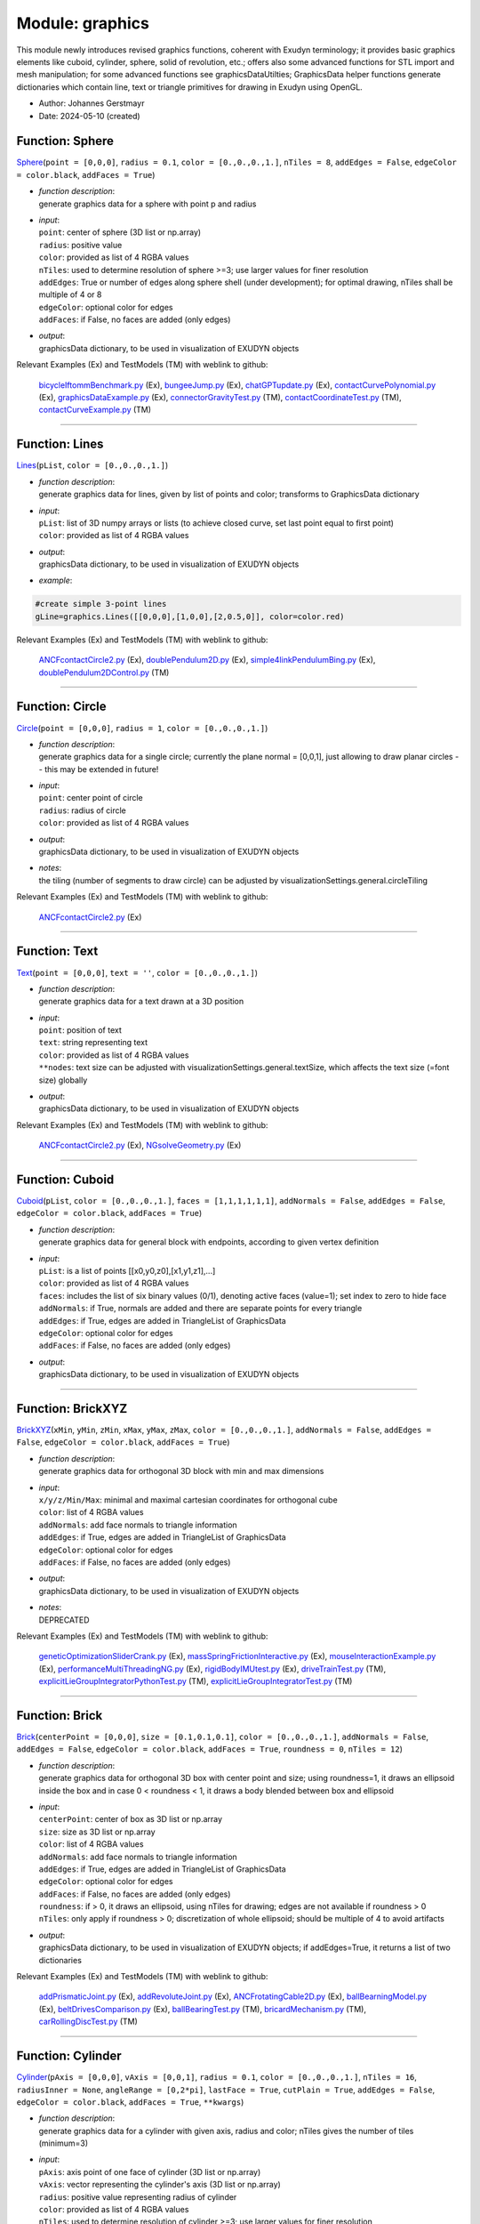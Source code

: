 
.. _sec-module-graphics:

Module: graphics
================

This module newly introduces revised graphics functions, coherent with Exudyn terminology;
it provides basic graphics elements like cuboid, cylinder, sphere, solid of revolution, etc.;
offers also some advanced functions for STL import and mesh manipulation; 
for some advanced functions see graphicsDataUtilties;
GraphicsData helper functions generate dictionaries which contain line, text or triangle primitives for drawing in Exudyn using OpenGL.

- Author:    Johannes Gerstmayr 
- Date:      2024-05-10 (created) 


.. _sec-graphics-sphere:

Function: Sphere
^^^^^^^^^^^^^^^^
`Sphere <https://github.com/jgerstmayr/EXUDYN/blob/master/main/pythonDev/exudyn/graphics.py\#L148>`__\ (\ ``point = [0,0,0]``\ , \ ``radius = 0.1``\ , \ ``color = [0.,0.,0.,1.]``\ , \ ``nTiles = 8``\ , \ ``addEdges = False``\ , \ ``edgeColor = color.black``\ , \ ``addFaces = True``\ )

- | \ *function description*\ :
  | generate graphics data for a sphere with point p and radius
- | \ *input*\ :
  | \ ``point``\ : center of sphere (3D list or np.array)
  | \ ``radius``\ : positive value
  | \ ``color``\ : provided as list of 4 RGBA values
  | \ ``nTiles``\ : used to determine resolution of sphere >=3; use larger values for finer resolution
  | \ ``addEdges``\ : True or number of edges along sphere shell (under development); for optimal drawing, nTiles shall be multiple of 4 or 8
  | \ ``edgeColor``\ : optional color for edges
  | \ ``addFaces``\ : if False, no faces are added (only edges)
- | \ *output*\ :
  | graphicsData dictionary, to be used in visualization of EXUDYN objects

Relevant Examples (Ex) and TestModels (TM) with weblink to github:

    \ `bicycleIftommBenchmark.py <https://github.com/jgerstmayr/EXUDYN/blob/master/main/pythonDev/Examples/bicycleIftommBenchmark.py>`_\  (Ex), \ `bungeeJump.py <https://github.com/jgerstmayr/EXUDYN/blob/master/main/pythonDev/Examples/bungeeJump.py>`_\  (Ex), \ `chatGPTupdate.py <https://github.com/jgerstmayr/EXUDYN/blob/master/main/pythonDev/Examples/chatGPTupdate.py>`_\  (Ex), \ `contactCurvePolynomial.py <https://github.com/jgerstmayr/EXUDYN/blob/master/main/pythonDev/Examples/contactCurvePolynomial.py>`_\  (Ex), \ `graphicsDataExample.py <https://github.com/jgerstmayr/EXUDYN/blob/master/main/pythonDev/Examples/graphicsDataExample.py>`_\  (Ex), \ `connectorGravityTest.py <https://github.com/jgerstmayr/EXUDYN/blob/master/main/pythonDev/TestModels/connectorGravityTest.py>`_\  (TM), \ `contactCoordinateTest.py <https://github.com/jgerstmayr/EXUDYN/blob/master/main/pythonDev/TestModels/contactCoordinateTest.py>`_\  (TM), \ `contactCurveExample.py <https://github.com/jgerstmayr/EXUDYN/blob/master/main/pythonDev/TestModels/contactCurveExample.py>`_\  (TM)



----


.. _sec-graphics-lines:

Function: Lines
^^^^^^^^^^^^^^^
`Lines <https://github.com/jgerstmayr/EXUDYN/blob/master/main/pythonDev/exudyn/graphics.py\#L269>`__\ (\ ``pList``\ , \ ``color = [0.,0.,0.,1.]``\ )

- | \ *function description*\ :
  | generate graphics data for lines, given by list of points and color; transforms to GraphicsData dictionary
- | \ *input*\ :
  | \ ``pList``\ : list of 3D numpy arrays or lists (to achieve closed curve, set last point equal to first point)
  | \ ``color``\ : provided as list of 4 RGBA values
- | \ *output*\ :
  | graphicsData dictionary, to be used in visualization of EXUDYN objects
- | \ *example*\ :

.. code-block:: python

  #create simple 3-point lines
  gLine=graphics.Lines([[0,0,0],[1,0,0],[2,0.5,0]], color=color.red)


Relevant Examples (Ex) and TestModels (TM) with weblink to github:

    \ `ANCFcontactCircle2.py <https://github.com/jgerstmayr/EXUDYN/blob/master/main/pythonDev/Examples/ANCFcontactCircle2.py>`_\  (Ex), \ `doublePendulum2D.py <https://github.com/jgerstmayr/EXUDYN/blob/master/main/pythonDev/Examples/doublePendulum2D.py>`_\  (Ex), \ `simple4linkPendulumBing.py <https://github.com/jgerstmayr/EXUDYN/blob/master/main/pythonDev/Examples/simple4linkPendulumBing.py>`_\  (Ex), \ `doublePendulum2DControl.py <https://github.com/jgerstmayr/EXUDYN/blob/master/main/pythonDev/TestModels/doublePendulum2DControl.py>`_\  (TM)



----


.. _sec-graphics-circle:

Function: Circle
^^^^^^^^^^^^^^^^
`Circle <https://github.com/jgerstmayr/EXUDYN/blob/master/main/pythonDev/exudyn/graphics.py\#L286>`__\ (\ ``point = [0,0,0]``\ , \ ``radius = 1``\ , \ ``color = [0.,0.,0.,1.]``\ )

- | \ *function description*\ :
  | generate graphics data for a single circle; currently the plane normal = [0,0,1], just allowing to draw planar circles -- this may be extended in future!
- | \ *input*\ :
  | \ ``point``\ : center point of circle
  | \ ``radius``\ : radius of circle
  | \ ``color``\ : provided as list of 4 RGBA values
- | \ *output*\ :
  | graphicsData dictionary, to be used in visualization of EXUDYN objects
- | \ *notes*\ :
  | the tiling (number of segments to draw circle) can be adjusted by visualizationSettings.general.circleTiling

Relevant Examples (Ex) and TestModels (TM) with weblink to github:

    \ `ANCFcontactCircle2.py <https://github.com/jgerstmayr/EXUDYN/blob/master/main/pythonDev/Examples/ANCFcontactCircle2.py>`_\  (Ex)



----


.. _sec-graphics-text:

Function: Text
^^^^^^^^^^^^^^
`Text <https://github.com/jgerstmayr/EXUDYN/blob/master/main/pythonDev/exudyn/graphics.py\#L298>`__\ (\ ``point = [0,0,0]``\ , \ ``text = ''``\ , \ ``color = [0.,0.,0.,1.]``\ )

- | \ *function description*\ :
  | generate graphics data for a text drawn at a 3D position
- | \ *input*\ :
  | \ ``point``\ : position of text
  | \ ``text``\ : string representing text
  | \ ``color``\ : provided as list of 4 RGBA values
  | \ ``**nodes``\ : text size can be adjusted with visualizationSettings.general.textSize, which affects the text size (=font size) globally
- | \ *output*\ :
  | graphicsData dictionary, to be used in visualization of EXUDYN objects

Relevant Examples (Ex) and TestModels (TM) with weblink to github:

    \ `ANCFcontactCircle2.py <https://github.com/jgerstmayr/EXUDYN/blob/master/main/pythonDev/Examples/ANCFcontactCircle2.py>`_\  (Ex), \ `NGsolveGeometry.py <https://github.com/jgerstmayr/EXUDYN/blob/master/main/pythonDev/Examples/NGsolveGeometry.py>`_\  (Ex)



----


.. _sec-graphics-cuboid:

Function: Cuboid
^^^^^^^^^^^^^^^^
`Cuboid <https://github.com/jgerstmayr/EXUDYN/blob/master/main/pythonDev/exudyn/graphics.py\#L312>`__\ (\ ``pList``\ , \ ``color = [0.,0.,0.,1.]``\ , \ ``faces = [1,1,1,1,1,1]``\ , \ ``addNormals = False``\ , \ ``addEdges = False``\ , \ ``edgeColor = color.black``\ , \ ``addFaces = True``\ )

- | \ *function description*\ :
  | generate graphics data for general block with endpoints, according to given vertex definition
- | \ *input*\ :
  | \ ``pList``\ : is a list of points [[x0,y0,z0],[x1,y1,z1],...]
  | \ ``color``\ : provided as list of 4 RGBA values
  | \ ``faces``\ : includes the list of six binary values (0/1), denoting active faces (value=1); set index to zero to hide face
  | \ ``addNormals``\ : if True, normals are added and there are separate points for every triangle
  | \ ``addEdges``\ : if True, edges are added in TriangleList of GraphicsData
  | \ ``edgeColor``\ : optional color for edges
  | \ ``addFaces``\ : if False, no faces are added (only edges)
- | \ *output*\ :
  | graphicsData dictionary, to be used in visualization of EXUDYN objects



----


.. _sec-graphics-brickxyz:

Function: BrickXYZ
^^^^^^^^^^^^^^^^^^
`BrickXYZ <https://github.com/jgerstmayr/EXUDYN/blob/master/main/pythonDev/exudyn/graphics.py\#L407>`__\ (\ ``xMin``\ , \ ``yMin``\ , \ ``zMin``\ , \ ``xMax``\ , \ ``yMax``\ , \ ``zMax``\ , \ ``color = [0.,0.,0.,1.]``\ , \ ``addNormals = False``\ , \ ``addEdges = False``\ , \ ``edgeColor = color.black``\ , \ ``addFaces = True``\ )

- | \ *function description*\ :
  | generate graphics data for orthogonal 3D block with min and max dimensions
- | \ *input*\ :
  | \ ``x/y/z/Min/Max``\ : minimal and maximal cartesian coordinates for orthogonal cube
  | \ ``color``\ : list of 4 RGBA values
  | \ ``addNormals``\ : add face normals to triangle information
  | \ ``addEdges``\ : if True, edges are added in TriangleList of GraphicsData
  | \ ``edgeColor``\ : optional color for edges
  | \ ``addFaces``\ : if False, no faces are added (only edges)
- | \ *output*\ :
  | graphicsData dictionary, to be used in visualization of EXUDYN objects
- | \ *notes*\ :
  | DEPRECATED

Relevant Examples (Ex) and TestModels (TM) with weblink to github:

    \ `geneticOptimizationSliderCrank.py <https://github.com/jgerstmayr/EXUDYN/blob/master/main/pythonDev/Examples/geneticOptimizationSliderCrank.py>`_\  (Ex), \ `massSpringFrictionInteractive.py <https://github.com/jgerstmayr/EXUDYN/blob/master/main/pythonDev/Examples/massSpringFrictionInteractive.py>`_\  (Ex), \ `mouseInteractionExample.py <https://github.com/jgerstmayr/EXUDYN/blob/master/main/pythonDev/Examples/mouseInteractionExample.py>`_\  (Ex), \ `performanceMultiThreadingNG.py <https://github.com/jgerstmayr/EXUDYN/blob/master/main/pythonDev/Examples/performanceMultiThreadingNG.py>`_\  (Ex), \ `rigidBodyIMUtest.py <https://github.com/jgerstmayr/EXUDYN/blob/master/main/pythonDev/Examples/rigidBodyIMUtest.py>`_\  (Ex), \ `driveTrainTest.py <https://github.com/jgerstmayr/EXUDYN/blob/master/main/pythonDev/TestModels/driveTrainTest.py>`_\  (TM), \ `explicitLieGroupIntegratorPythonTest.py <https://github.com/jgerstmayr/EXUDYN/blob/master/main/pythonDev/TestModels/explicitLieGroupIntegratorPythonTest.py>`_\  (TM), \ `explicitLieGroupIntegratorTest.py <https://github.com/jgerstmayr/EXUDYN/blob/master/main/pythonDev/TestModels/explicitLieGroupIntegratorTest.py>`_\  (TM)



----


.. _sec-graphics-brick:

Function: Brick
^^^^^^^^^^^^^^^
`Brick <https://github.com/jgerstmayr/EXUDYN/blob/master/main/pythonDev/exudyn/graphics.py\#L427>`__\ (\ ``centerPoint = [0,0,0]``\ , \ ``size = [0.1,0.1,0.1]``\ , \ ``color = [0.,0.,0.,1.]``\ , \ ``addNormals = False``\ , \ ``addEdges = False``\ , \ ``edgeColor = color.black``\ , \ ``addFaces = True``\ , \ ``roundness = 0``\ , \ ``nTiles = 12``\ )

- | \ *function description*\ :
  | generate graphics data for orthogonal 3D box with center point and size; using roundness=1, it draws an ellipsoid inside the box and in case 0 < roundness < 1, it draws a body blended between box and ellipsoid
- | \ *input*\ :
  | \ ``centerPoint``\ : center of box as 3D list or np.array
  | \ ``size``\ : size as 3D list or np.array
  | \ ``color``\ : list of 4 RGBA values
  | \ ``addNormals``\ : add face normals to triangle information
  | \ ``addEdges``\ : if True, edges are added in TriangleList of GraphicsData
  | \ ``edgeColor``\ : optional color for edges
  | \ ``addFaces``\ : if False, no faces are added (only edges)
  | \ ``roundness``\ : if > 0, it draws an ellipsoid, using nTiles for drawing; edges are not available if roundness > 0
  | \ ``nTiles``\ : only apply if roundness > 0; discretization of whole ellipsoid; should be multiple of 4 to avoid artifacts
- | \ *output*\ :
  | graphicsData dictionary, to be used in visualization of EXUDYN objects; if addEdges=True, it returns a list of two dictionaries

Relevant Examples (Ex) and TestModels (TM) with weblink to github:

    \ `addPrismaticJoint.py <https://github.com/jgerstmayr/EXUDYN/blob/master/main/pythonDev/Examples/addPrismaticJoint.py>`_\  (Ex), \ `addRevoluteJoint.py <https://github.com/jgerstmayr/EXUDYN/blob/master/main/pythonDev/Examples/addRevoluteJoint.py>`_\  (Ex), \ `ANCFrotatingCable2D.py <https://github.com/jgerstmayr/EXUDYN/blob/master/main/pythonDev/Examples/ANCFrotatingCable2D.py>`_\  (Ex), \ `ballBearningModel.py <https://github.com/jgerstmayr/EXUDYN/blob/master/main/pythonDev/Examples/ballBearningModel.py>`_\  (Ex), \ `beltDrivesComparison.py <https://github.com/jgerstmayr/EXUDYN/blob/master/main/pythonDev/Examples/beltDrivesComparison.py>`_\  (Ex), \ `ballBearingTest.py <https://github.com/jgerstmayr/EXUDYN/blob/master/main/pythonDev/TestModels/ballBearingTest.py>`_\  (TM), \ `bricardMechanism.py <https://github.com/jgerstmayr/EXUDYN/blob/master/main/pythonDev/TestModels/bricardMechanism.py>`_\  (TM), \ `carRollingDiscTest.py <https://github.com/jgerstmayr/EXUDYN/blob/master/main/pythonDev/TestModels/carRollingDiscTest.py>`_\  (TM)



----


.. _sec-graphics-cylinder:

Function: Cylinder
^^^^^^^^^^^^^^^^^^
`Cylinder <https://github.com/jgerstmayr/EXUDYN/blob/master/main/pythonDev/exudyn/graphics.py\#L544>`__\ (\ ``pAxis = [0,0,0]``\ , \ ``vAxis = [0,0,1]``\ , \ ``radius = 0.1``\ , \ ``color = [0.,0.,0.,1.]``\ , \ ``nTiles = 16``\ , \ ``radiusInner = None``\ , \ ``angleRange = [0,2*pi]``\ , \ ``lastFace = True``\ , \ ``cutPlain = True``\ , \ ``addEdges = False``\ , \ ``edgeColor = color.black``\ , \ ``addFaces = True``\ , \ ``**kwargs``\ )

- | \ *function description*\ :
  | generate graphics data for a cylinder with given axis, radius and color; nTiles gives the number of tiles (minimum=3)
- | \ *input*\ :
  | \ ``pAxis``\ : axis point of one face of cylinder (3D list or np.array)
  | \ ``vAxis``\ : vector representing the cylinder's axis (3D list or np.array)
  | \ ``radius``\ : positive value representing radius of cylinder
  | \ ``color``\ : provided as list of 4 RGBA values
  | \ ``nTiles``\ : used to determine resolution of cylinder >=3; use larger values for finer resolution
  | \ ``radiusInner``\ : if not equal 0, this represents the inner radius of a hollow cylinder; some options like angleRange, lastFace, etc. do not work in this case
  | \ ``angleRange``\ : given in rad, to draw only part of cylinder (halfcylinder, etc.); for full range use [0..2 \* pi]
  | \ ``lastFace``\ : if angleRange != [0,2\*pi], then the faces of the open cylinder are shown with lastFace = True
  | \ ``cutPlain``\ : only used for angleRange != [0,2\*pi]; if True, a plane is cut through the part of the cylinder; if False, the cylinder becomes a cake shape ...
  | \ ``addEdges``\ : if True, edges are added in TriangleList of GraphicsData; if addEdges is integer, additional int(addEdges) lines are added on the cylinder mantle
  | \ ``edgeColor``\ : optional color for edges
  | \ ``addFaces``\ : if False, no faces are added (only edges)
  | \ ``alternatingColor``\ : if given, optionally another color in order to see rotation of solid; only works, if angleRange=[0,2\*pi]
- | \ *output*\ :
  | graphicsData dictionary, to be used in visualization of EXUDYN objects

Relevant Examples (Ex) and TestModels (TM) with weblink to github:

    \ `beltDriveALE.py <https://github.com/jgerstmayr/EXUDYN/blob/master/main/pythonDev/Examples/beltDriveALE.py>`_\  (Ex), \ `beltDriveReevingSystem.py <https://github.com/jgerstmayr/EXUDYN/blob/master/main/pythonDev/Examples/beltDriveReevingSystem.py>`_\  (Ex), \ `beltDrivesComparison.py <https://github.com/jgerstmayr/EXUDYN/blob/master/main/pythonDev/Examples/beltDrivesComparison.py>`_\  (Ex), \ `bicycleIftommBenchmark.py <https://github.com/jgerstmayr/EXUDYN/blob/master/main/pythonDev/Examples/bicycleIftommBenchmark.py>`_\  (Ex), \ `chainDriveExample.py <https://github.com/jgerstmayr/EXUDYN/blob/master/main/pythonDev/Examples/chainDriveExample.py>`_\  (Ex), \ `ANCFbeltDrive.py <https://github.com/jgerstmayr/EXUDYN/blob/master/main/pythonDev/TestModels/ANCFbeltDrive.py>`_\  (TM), \ `ANCFgeneralContactCircle.py <https://github.com/jgerstmayr/EXUDYN/blob/master/main/pythonDev/TestModels/ANCFgeneralContactCircle.py>`_\  (TM), \ `coordinateSpringDamperExt.py <https://github.com/jgerstmayr/EXUDYN/blob/master/main/pythonDev/TestModels/coordinateSpringDamperExt.py>`_\  (TM)



----


.. _sec-graphics-tube:

Function: Tube
^^^^^^^^^^^^^^
`Tube <https://github.com/jgerstmayr/EXUDYN/blob/master/main/pythonDev/exudyn/graphics.py\#L748>`__\ (\ ``points``\ , \ ``axes``\ , \ ``radius = 0.1``\ , \ ``color = [0.,0.,0.,1.]``\ , \ ``nTiles = 16``\ )

- | \ *function description*\ :
  | generate graphics data for a tube with given list of points and axes, radius and color; nTiles gives the number of tiles (minimum=3)
- | \ *input*\ :
  | \ ``points``\ : list of 3D vectors (or numpy arrays) representing the center points of the tube line
  | \ ``axes``\ : list of 3D vectors (or numpy arrays) representing the axis according to the points
  | \ ``radius``\ : positive value representing radius of tube
  | \ ``color``\ : provided as list of 4 RGBA values
  | \ ``nTiles``\ : used to determine resolution of cylinder >=3; use larger values for finer resolution
- | \ *output*\ :
  | graphicsData dictionary, to be used in visualization of EXUDYN objects



----


.. _sec-graphics-torus:

Function: Torus
^^^^^^^^^^^^^^^
`Torus <https://github.com/jgerstmayr/EXUDYN/blob/master/main/pythonDev/exudyn/graphics.py\#L848>`__\ (\ ``point``\ , \ ``axis``\ , \ ``radiusMajor = 0.5``\ , \ ``radiusMinor = 0.1``\ , \ ``color = [0., 0., 0., 1.]``\ , \ ``nTilesMajor = 24``\ , \ ``nTilesMinor = 12``\ , \ ``minorAngleStart = 0``\ , \ ``minorAngleEnd = 2*np.pi``\ , \ ``smoothNormals = True``\ , \ ``invert = False``\ )

- | \ *function description*\ :
  | generate graphics data for a torus with given major and minor radius, center point and axis
- | \ *input*\ :
  | \ ``point``\ : 3D vector (or numpy array) representing the center point of the torus
  | \ ``axis``\ : 3D vector (or numpy array) representing the axis of revolution of the torus
  | \ ``radiusMajor``\ : major radius of torus
  | \ ``radiusMinor``\ : minor radius of torus
  | \ ``color``\ : provided as list of 4 RGBA values
  | \ ``nTilesMajor``\ : used to for resolution of tube with major radius; use larger values for finer resolution
  | \ ``nTilesMinor``\ : used to for resolution of circle with minor radius; use larger values for finer resolution
  | \ ``minorAngleStart``\ : starting angle for minor radius; 0 is the angle at outmost radius of torus, pi is at inside
  | \ ``minorAngleEnd``\ : end angle for minor radius; use -0.5\*pi / 0.5\*pi to draw only the outer half of the torus
  | \ ``smoothNormals``\ : if True, the normals are added to create a smooth contour, otherwise triangles are flat
  | \ ``invert``\ : if False, the outside faces are visible; if invert=True, the inside faces are visible (influences reflections, light, etc.)
- | \ *output*\ :
  | graphicsData dictionary, to be used in visualization of EXUDYN objects



----


.. _sec-graphics-rigidlink:

Function: RigidLink
^^^^^^^^^^^^^^^^^^^
`RigidLink <https://github.com/jgerstmayr/EXUDYN/blob/master/main/pythonDev/exudyn/graphics.py\#L940>`__\ (\ ``p0``\ , \ ``p1``\ , \ ``axis0 = [0,0,0]``\ , \ ``axis1 = [0,0,0]``\ , \ ``radius = [0.1,0.1]``\ , \ ``thickness = 0.05``\ , \ ``width = [0.05,0.05]``\ , \ ``color = [0.,0.,0.,1.]``\ , \ ``nTiles = 16``\ )

- | \ *function description*\ :
  | generate graphics data for a planar Link between the two joint positions, having two axes
- | \ *input*\ :
  | \ ``p0``\ : joint0 center position
  | \ ``p1``\ : joint1 center position
  | \ ``axis0``\ : direction of rotation axis at p0, if drawn as a cylinder; [0,0,0] otherwise
  | \ ``axis1``\ : direction of rotation axis of p1, if drawn as a cylinder; [0,0,0] otherwise
  | \ ``radius``\ : list of two radii [radius0, radius1], being the two radii of the joints drawn by a cylinder or sphere
  | \ ``width``\ : list of two widths [width0, width1], being the two widths of the joints drawn by a cylinder; ignored for sphere
  | \ ``thickness``\ : the thickness of the link (shaft) between the two joint positions; thickness in z-direction or diameter (cylinder)
  | \ ``color``\ : provided as list of 4 RGBA values
  | \ ``nTiles``\ : used to determine resolution of cylinder >=3; use larger values for finer resolution
- | \ *output*\ :
  | graphicsData dictionary, to be used in visualization of EXUDYN objects

Relevant Examples (Ex) and TestModels (TM) with weblink to github:

    \ `fourBarMechanism3D.py <https://github.com/jgerstmayr/EXUDYN/blob/master/main/pythonDev/Examples/fourBarMechanism3D.py>`_\  (Ex), \ `geneticOptimizationSliderCrank.py <https://github.com/jgerstmayr/EXUDYN/blob/master/main/pythonDev/Examples/geneticOptimizationSliderCrank.py>`_\  (Ex), \ `multiMbsTest.py <https://github.com/jgerstmayr/EXUDYN/blob/master/main/pythonDev/Examples/multiMbsTest.py>`_\  (Ex), \ `openVRengine.py <https://github.com/jgerstmayr/EXUDYN/blob/master/main/pythonDev/Examples/openVRengine.py>`_\  (Ex), \ `pistonEngine.py <https://github.com/jgerstmayr/EXUDYN/blob/master/main/pythonDev/Examples/pistonEngine.py>`_\  (Ex), \ `fourBarMechanismIftomm.py <https://github.com/jgerstmayr/EXUDYN/blob/master/main/pythonDev/TestModels/fourBarMechanismIftomm.py>`_\  (TM), \ `rollingDiscTangentialForces.py <https://github.com/jgerstmayr/EXUDYN/blob/master/main/pythonDev/TestModels/rollingDiscTangentialForces.py>`_\  (TM), \ `sliderCrank3Dbenchmark.py <https://github.com/jgerstmayr/EXUDYN/blob/master/main/pythonDev/TestModels/sliderCrank3Dbenchmark.py>`_\  (TM)



----


.. _sec-graphics-solidofrevolution:

Function: SolidOfRevolution
^^^^^^^^^^^^^^^^^^^^^^^^^^^
`SolidOfRevolution <https://github.com/jgerstmayr/EXUDYN/blob/master/main/pythonDev/exudyn/graphics.py\#L1022>`__\ (\ ``pAxis``\ , \ ``vAxis``\ , \ ``contour``\ , \ ``color = [0.,0.,0.,1.]``\ , \ ``nTiles = 16``\ , \ ``smoothContour = False``\ , \ ``addEdges = False``\ , \ ``edgeColor = color.black``\ , \ ``addFaces = True``\ , \ ``smoothingAngle = 2*np.pi``\ , \ ``**kwargs``\ )

- | \ *function description*\ :
  | generate graphics data for a solid of revolution with given 3D point and axis, 2D point list for contour, (optional)2D normals and color;
- | \ *input*\ :
  | \ ``pAxis``\ : axis point of one face of solid of revolution (3D list or np.array)
  | \ ``vAxis``\ : vector representing the solid of revolution's axis (3D list or np.array)
  | \ ``contour``\ : a list of 2D-points, specifying the contour (x=axis, y=radius), e.g.: [[0,0],[0,0.1],[1,0.1]]
  | \ ``color``\ : provided as list of 4 RGBA values
  | \ ``nTiles``\ : used to determine resolution of solid; use larger values for finer resolution
  | \ ``smoothContour``\ : if True, the contour is made smooth by auto-computing normals to the contour
  | \ ``addEdges``\ : True or number of edges along revolution mantle; for optimal drawing, nTiles shall be multiple addEdges
  | \ ``edgeColor``\ : optional color for edges
  | \ ``addFaces``\ : if False, no faces are added (only edges)
  | \ ``smoothingAngle``\ : if angle between two edges is smaller than smoothingAngle, smoothing is applied
  | \ ``alternatingColor``\ : add a second color, which enables to see the rotation of the solid
- | \ *output*\ :
  | graphicsData dictionary, to be used in visualization of EXUDYN objects
- | \ *example*\ :

.. code-block:: python

  #simple contour, using list of 2D points:
  contour=[[0,0.2],[0.3,0.2],[0.5,0.3],[0.7,0.4],[1,0.4],[1,0.]]
  rev1 = graphics.SolidOfRevolution(pAxis=[0,0.5,0], vAxis=[1,0,0],
                                       contour=contour, color=color.red,
                                       alternatingColor=color.grey)
  #draw torus:
  contour=[]
  r = 0.2 #small radius of torus
  R = 0.5 #big radius of torus
  nc = 16 #discretization of torus
  for i in range(nc+3): #+3 in order to remove boundary effects
      contour+=[[r*cos(i/nc*pi*2),R+r*sin(i/nc*pi*2)]]
  #use smoothContour to make torus looking smooth
  rev2 = graphics.SolidOfRevolution(pAxis=[0,0.5,0], vAxis=[1,0,0],
                                       contour=contour, color=color.red,
                                       nTiles = 64, smoothContour=True)


Relevant Examples (Ex) and TestModels (TM) with weblink to github:

    \ `ballBearningModel.py <https://github.com/jgerstmayr/EXUDYN/blob/master/main/pythonDev/Examples/ballBearningModel.py>`_\  (Ex), \ `graphicsDataExample.py <https://github.com/jgerstmayr/EXUDYN/blob/master/main/pythonDev/Examples/graphicsDataExample.py>`_\  (Ex), \ `gyroStability.py <https://github.com/jgerstmayr/EXUDYN/blob/master/main/pythonDev/Examples/gyroStability.py>`_\  (Ex), \ `involuteGearGraphics.py <https://github.com/jgerstmayr/EXUDYN/blob/master/main/pythonDev/Examples/involuteGearGraphics.py>`_\  (Ex), \ `particlesSilo.py <https://github.com/jgerstmayr/EXUDYN/blob/master/main/pythonDev/Examples/particlesSilo.py>`_\  (Ex), \ `ballBearingTest.py <https://github.com/jgerstmayr/EXUDYN/blob/master/main/pythonDev/TestModels/ballBearingTest.py>`_\  (TM), \ `ConvexContactTest.py <https://github.com/jgerstmayr/EXUDYN/blob/master/main/pythonDev/TestModels/ConvexContactTest.py>`_\  (TM)



----


.. _sec-graphics-arrow:

Function: Arrow
^^^^^^^^^^^^^^^
`Arrow <https://github.com/jgerstmayr/EXUDYN/blob/master/main/pythonDev/exudyn/graphics.py\#L1174>`__\ (\ ``pAxis``\ , \ ``vAxis``\ , \ ``radius``\ , \ ``color = [0.,0.,0.,1.]``\ , \ ``headFactor = 2``\ , \ ``headStretch = 4``\ , \ ``nTiles = 12``\ )

- | \ *function description*\ :
  | generate graphics data for an arrow with given origin, axis, shaft radius, optional size factors for head and color; nTiles gives the number of tiles (minimum=3)
- | \ *input*\ :
  | \ ``pAxis``\ : axis point of the origin (base) of the arrow (3D list or np.array)
  | \ ``vAxis``\ : vector representing the vector pointing from the origin to the tip (head) of the error (3D list or np.array)
  | \ ``radius``\ : positive value representing radius of shaft cylinder
  | \ ``headFactor``\ : positive value representing the ratio between head's radius and the shaft radius
  | \ ``headStretch``\ : positive value representing the ratio between the head's radius and the head's length
  | \ ``color``\ : provided as list of 4 RGBA values
  | \ ``nTiles``\ : used to determine resolution of arrow (of revolution object) >=3; use larger values for finer resolution
- | \ *output*\ :
  | graphicsData dictionary, to be used in visualization of EXUDYN objects

Relevant Examples (Ex) and TestModels (TM) with weblink to github:

    \ `beltDriveALE.py <https://github.com/jgerstmayr/EXUDYN/blob/master/main/pythonDev/Examples/beltDriveALE.py>`_\  (Ex), \ `beltDriveReevingSystem.py <https://github.com/jgerstmayr/EXUDYN/blob/master/main/pythonDev/Examples/beltDriveReevingSystem.py>`_\  (Ex), \ `beltDrivesComparison.py <https://github.com/jgerstmayr/EXUDYN/blob/master/main/pythonDev/Examples/beltDrivesComparison.py>`_\  (Ex), \ `graphicsDataExample.py <https://github.com/jgerstmayr/EXUDYN/blob/master/main/pythonDev/Examples/graphicsDataExample.py>`_\  (Ex), \ `reevingSystem.py <https://github.com/jgerstmayr/EXUDYN/blob/master/main/pythonDev/Examples/reevingSystem.py>`_\  (Ex), \ `ACFtest.py <https://github.com/jgerstmayr/EXUDYN/blob/master/main/pythonDev/TestModels/ACFtest.py>`_\  (TM), \ `ANCFbeltDrive.py <https://github.com/jgerstmayr/EXUDYN/blob/master/main/pythonDev/TestModels/ANCFbeltDrive.py>`_\  (TM), \ `ANCFgeneralContactCircle.py <https://github.com/jgerstmayr/EXUDYN/blob/master/main/pythonDev/TestModels/ANCFgeneralContactCircle.py>`_\  (TM)



----


.. _sec-graphics-basis:

Function: Basis
^^^^^^^^^^^^^^^
`Basis <https://github.com/jgerstmayr/EXUDYN/blob/master/main/pythonDev/exudyn/graphics.py\#L1192>`__\ (\ ``origin = [0,0,0]``\ , \ ``rotationMatrix = np.eye(3)``\ , \ ``length = 1``\ , \ ``colors = [color.red, color.green, color.blue]``\ , \ ``headFactor = 2``\ , \ ``headStretch = 4``\ , \ ``nTiles = 12``\ , \ ``**kwargs``\ )

- | \ *function description*\ :
  | generate graphics data for three arrows representing an orthogonal basis with point of origin, shaft radius, optional size factors for head and colors; nTiles gives the number of tiles (minimum=3)
- | \ *input*\ :
  | \ ``origin``\ : point of the origin of the base (3D list or np.array)
  | \ ``rotationMatrix``\ : optional transformation, which rotates the basis vectors
  | \ ``length``\ : positive value representing lengths of arrows for basis
  | \ ``colors``\ : provided as list of 3 colors (list of 4 RGBA values)
  | \ ``headFactor``\ : positive value representing the ratio between head's radius and the shaft radius
  | \ ``headStretch``\ : positive value representing the ratio between the head's radius and the head's length
  | \ ``nTiles``\ : used to determine resolution of arrows of basis (of revolution object) >=3; use larger values for finer resolution
  | \ ``radius``\ : positive value representing radius of arrows; default: radius = 0.01\*length
- | \ *output*\ :
  | graphicsData dictionary, to be used in visualization of EXUDYN objects

Relevant Examples (Ex) and TestModels (TM) with weblink to github:

    \ `ballBearningModel.py <https://github.com/jgerstmayr/EXUDYN/blob/master/main/pythonDev/Examples/ballBearningModel.py>`_\  (Ex), \ `camFollowerExample.py <https://github.com/jgerstmayr/EXUDYN/blob/master/main/pythonDev/Examples/camFollowerExample.py>`_\  (Ex), \ `fourBarMechanism3D.py <https://github.com/jgerstmayr/EXUDYN/blob/master/main/pythonDev/Examples/fourBarMechanism3D.py>`_\  (Ex), \ `graphicsDataExample.py <https://github.com/jgerstmayr/EXUDYN/blob/master/main/pythonDev/Examples/graphicsDataExample.py>`_\  (Ex), \ `gyroStability.py <https://github.com/jgerstmayr/EXUDYN/blob/master/main/pythonDev/Examples/gyroStability.py>`_\  (Ex), \ `ballBearingTest.py <https://github.com/jgerstmayr/EXUDYN/blob/master/main/pythonDev/TestModels/ballBearingTest.py>`_\  (TM), \ `bricardMechanism.py <https://github.com/jgerstmayr/EXUDYN/blob/master/main/pythonDev/TestModels/bricardMechanism.py>`_\  (TM), \ `contactCurveExample.py <https://github.com/jgerstmayr/EXUDYN/blob/master/main/pythonDev/TestModels/contactCurveExample.py>`_\  (TM)



----


.. _sec-graphics-frame:

Function: Frame
^^^^^^^^^^^^^^^
`Frame <https://github.com/jgerstmayr/EXUDYN/blob/master/main/pythonDev/exudyn/graphics.py\#L1215>`__\ (\ ``HT = np.eye(4)``\ , \ ``length = 1``\ , \ ``colors = [color.red, color.green, color.blue]``\ , \ ``headFactor = 2``\ , \ ``headStretch = 4``\ , \ ``nTiles = 12``\ , \ ``**kwargs``\ )

- | \ *function description*\ :
  | generate graphics data for frame (similar to Basis), showing three arrows representing an orthogonal basis for the homogeneous transformation HT; optional shaft radius, optional size factors for head and colors; nTiles gives the number of tiles (minimum=3)
- | \ *input*\ :
  | \ ``HT``\ : homogeneous transformation representing frame
  | \ ``length``\ : positive value representing lengths of arrows for basis
  | \ ``colors``\ : provided as list of 3 colors (list of 4 RGBA values)
  | \ ``headFactor``\ : positive value representing the ratio between head's radius and the shaft radius
  | \ ``headStretch``\ : positive value representing the ratio between the head's radius and the head's length
  | \ ``nTiles``\ : used to determine resolution of arrows of basis (of revolution object) >=3; use larger values for finer resolution
  | \ ``radius``\ : positive value representing radius of arrows; default: radius = 0.01\*length
- | \ *output*\ :
  | graphicsData dictionary, to be used in visualization of EXUDYN objects

Relevant Examples (Ex) and TestModels (TM) with weblink to github:

    \ `serialRobotInverseKinematics.py <https://github.com/jgerstmayr/EXUDYN/blob/master/main/pythonDev/Examples/serialRobotInverseKinematics.py>`_\  (Ex)



----


.. _sec-graphics-quad:

Function: Quad
^^^^^^^^^^^^^^
`Quad <https://github.com/jgerstmayr/EXUDYN/blob/master/main/pythonDev/exudyn/graphics.py\#L1247>`__\ (\ ``pList``\ , \ ``color = [0.,0.,0.,1.]``\ , \ ``**kwargs``\ )

- | \ *function description*\ :
  | generate graphics data for simple quad with option for checkerboard pattern;
  | points are arranged counter-clock-wise, e.g.: p0=[0,0,0], p1=[1,0,0], p2=[1,1,0], p3=[0,1,0]
- | \ *input*\ :
  | \ ``pList``\ : list of 4 quad points [[x0,y0,z0],[x1,y1,z1],...]
  | \ ``color``\ : provided as list of 4 RGBA values
  | \ ``alternatingColor``\ : second color; if defined, a checkerboard pattern (default: 10x10) is drawn with color and alternatingColor
  | \ ``nTiles``\ : number of tiles for checkerboard pattern (default: 10)
  | \ ``nTilesY``\ : if defined, use number of tiles in y-direction different from x-direction (=nTiles)
- | \ *output*\ :
  | graphicsData dictionary, to be used in visualization of EXUDYN objects
- | \ *example*\ :

.. code-block:: python

  plane = graphics.Quad([[-8, 0, -8],[ 8, 0, -8,],[ 8, 0, 8],[-8, 0, 8]],
                           color.darkgrey, nTiles=8,
                           alternatingColor=color.lightgrey)
  oGround=mbs.AddObject(ObjectGround(referencePosition=[0,0,0],
                        visualization=VObjectGround(graphicsData=[plane])))


Relevant Examples (Ex) and TestModels (TM) with weblink to github:

    \ `massSpringFrictionInteractive.py <https://github.com/jgerstmayr/EXUDYN/blob/master/main/pythonDev/Examples/massSpringFrictionInteractive.py>`_\  (Ex), \ `nMassOscillator.py <https://github.com/jgerstmayr/EXUDYN/blob/master/main/pythonDev/Examples/nMassOscillator.py>`_\  (Ex), \ `nMassOscillatorEigenmodes.py <https://github.com/jgerstmayr/EXUDYN/blob/master/main/pythonDev/Examples/nMassOscillatorEigenmodes.py>`_\  (Ex), \ `nMassOscillatorInteractive.py <https://github.com/jgerstmayr/EXUDYN/blob/master/main/pythonDev/Examples/nMassOscillatorInteractive.py>`_\  (Ex), \ `simulateInteractively.py <https://github.com/jgerstmayr/EXUDYN/blob/master/main/pythonDev/Examples/simulateInteractively.py>`_\  (Ex), \ `sphereTriangleTest.py <https://github.com/jgerstmayr/EXUDYN/blob/master/main/pythonDev/TestModels/sphereTriangleTest.py>`_\  (TM)



----


.. _sec-graphics-checkerboard:

Function: CheckerBoard
^^^^^^^^^^^^^^^^^^^^^^
`CheckerBoard <https://github.com/jgerstmayr/EXUDYN/blob/master/main/pythonDev/exudyn/graphics.py\#L1323>`__\ (\ ``point = [0,0,0]``\ , \ ``normal = [0,0,1]``\ , \ ``size = 1``\ , \ ``color = color.lightgrey``\ , \ ``alternatingColor = color.lightgrey2``\ , \ ``nTiles = 10``\ , \ ``**kwargs``\ )

- | \ *function description*\ :
  | function to generate checkerboard background;
  | points are arranged counter-clock-wise, e.g.:
- | \ *input*\ :
  | \ ``point``\ : midpoint of pattern provided as list or np.array
  | \ ``normal``\ : normal to plane provided as list or np.array
  | \ ``size``\ : dimension of first side length of quad
  | \ ``size2``\ : dimension of second side length of quad
  | \ ``color``\ : provided as list of 4 RGBA values
  | \ ``alternatingColor``\ : second color; if defined, a checkerboard pattern (default: 10x10) is drawn with color and alternatingColor
  | \ ``nTiles``\ : number of tiles for checkerboard pattern in first direction
  | \ ``nTiles2``\ : number of tiles for checkerboard pattern in second direction; default: nTiles
  | \ ``materialIndex``\ : use special graphics material for both colors
- | \ *output*\ :
  | graphicsData dictionary, to be used in visualization of EXUDYN objects
- | \ *example*\ :

.. code-block:: python

  plane = graphics.CheckerBoard(normal=[0,0,1], size=5)
  oGround=mbs.AddObject(ObjectGround(referencePosition=[0,0,0],
                        visualization=VObjectGround(graphicsData=[plane])))


Relevant Examples (Ex) and TestModels (TM) with weblink to github:

    \ `ANCFrotatingCable2D.py <https://github.com/jgerstmayr/EXUDYN/blob/master/main/pythonDev/Examples/ANCFrotatingCable2D.py>`_\  (Ex), \ `ballBearningModel.py <https://github.com/jgerstmayr/EXUDYN/blob/master/main/pythonDev/Examples/ballBearningModel.py>`_\  (Ex), \ `bicycleIftommBenchmark.py <https://github.com/jgerstmayr/EXUDYN/blob/master/main/pythonDev/Examples/bicycleIftommBenchmark.py>`_\  (Ex), \ `camFollowerExample.py <https://github.com/jgerstmayr/EXUDYN/blob/master/main/pythonDev/Examples/camFollowerExample.py>`_\  (Ex), \ `chainDriveExample.py <https://github.com/jgerstmayr/EXUDYN/blob/master/main/pythonDev/Examples/chainDriveExample.py>`_\  (Ex), \ `ANCFoutputTest.py <https://github.com/jgerstmayr/EXUDYN/blob/master/main/pythonDev/TestModels/ANCFoutputTest.py>`_\  (TM), \ `ballBearingTest.py <https://github.com/jgerstmayr/EXUDYN/blob/master/main/pythonDev/TestModels/ballBearingTest.py>`_\  (TM), \ `bricardMechanism.py <https://github.com/jgerstmayr/EXUDYN/blob/master/main/pythonDev/TestModels/bricardMechanism.py>`_\  (TM)



----


.. _sec-graphics-solidextrusion:

Function: SolidExtrusion
^^^^^^^^^^^^^^^^^^^^^^^^
`SolidExtrusion <https://github.com/jgerstmayr/EXUDYN/blob/master/main/pythonDev/exudyn/graphics.py\#L1366>`__\ (\ ``vertices``\ , \ ``segments``\ , \ ``height``\ , \ ``rot = np.diag([1,1,1])``\ , \ ``pOff = [0,0,0]``\ , \ ``relRot = np.diag([1,1,1])``\ , \ ``relOff = [0,0,0]``\ , \ ``color = [0,0,0,1]``\ , \ ``smoothNormals = False``\ , \ ``addEdges = False``\ , \ ``edgeColor = color.black``\ , \ ``addFaces = True``\ )

- | \ *function description*\ :
  | create graphicsData for solid extrusion based on 2D points and segments; by default, the extrusion is performed in z-direction;
  | additional transformations are possible to translate and rotate the extruded body;
- | \ *input*\ :
  | \ ``vertices``\ : list of pairs of coordinates of vertices in mesh [x,y], see ComputeTriangularMesh(...)
  | \ ``segments``\ : list of segments, which are pairs of node numbers [i,j], defining the boundary of the mesh;
  | the ordering of the nodes is such that left triangle = inside, right triangle = outside; see ComputeTriangularMesh(...)
  | \ ``height``\ :   height of extruded object
  | \ ``rot``\ :      rotation matrix, which the whole extruded object point coordinates are multiplied with before adding offset
  | \ ``pOff``\ :     3D offset vector added to all extruded coordinates (both planes); the z-coordinate of the extrusion object obtains 0 for the base plane, z=height for the top plane
  | \ ``relRot``\ : rotation matrix for transformation of top (second) plane of extrusion object
  | \ ``relOff``\ : 3D offset vector added top (second) plane of extrusion object; the z-coordinate is added to height, which is the base z-value
  | \ ``color``\ : provided as list of 4 RGBA values
  | \ ``smoothNormals``\ : if True, algorithm tries to smoothen normals at vertices and normals are added; creates more points; if False, triangle normals are used internally
  | \ ``addEdges``\ : if True or 1, edges at bottom/top are included in the GraphicsData dictionary; if 2, also mantle edges are included
  | \ ``edgeColor``\ : optional color for edges
  | \ ``addFaces``\ : if False, no faces are added (only edges)
- | \ *output*\ :
  | graphicsData dictionary, to be used in visualization of EXUDYN objects

Relevant Examples (Ex) and TestModels (TM) with weblink to github:

    \ `chainDriveExample.py <https://github.com/jgerstmayr/EXUDYN/blob/master/main/pythonDev/Examples/chainDriveExample.py>`_\  (Ex), \ `graphicsDataExample.py <https://github.com/jgerstmayr/EXUDYN/blob/master/main/pythonDev/Examples/graphicsDataExample.py>`_\  (Ex), \ `simulatorCouplingTwoMbs.py <https://github.com/jgerstmayr/EXUDYN/blob/master/main/pythonDev/TestModels/simulatorCouplingTwoMbs.py>`_\  (TM)



----


.. _sec-graphics-ballbearingrings:

Function: BallBearingRings
^^^^^^^^^^^^^^^^^^^^^^^^^^
`BallBearingRings <https://github.com/jgerstmayr/EXUDYN/blob/master/main/pythonDev/exudyn/graphics.py\#L1501>`__\ (\ ``axis``\ , \ ``outsideDiameter``\ , \ ``boreDiameter``\ , \ ``width``\ , \ ``radiusCage``\ , \ ``innerRingShoulderRadius``\ , \ ``outerRingShoulderRadius``\ , \ ``widthCage``\ , \ ``heightCage``\ , \ ``innerEdgeChamfer``\ , \ ``outerEdgeChamfer``\ , \ ``innerGrooveRadius``\ , \ ``outerGrooveRadius``\ , \ ``innerGrooveTorusRadius``\ , \ ``outerGrooveTorusRadius``\ , \ ``nTilesRings = 32``\ , \ ``nTilesGrooves = 12``\ , \ ``colorCage = [0.6,0.5,0.5,0.4]``\ , \ ``colorInnerRing = [0.5,0.5,0.5,0.5]``\ , \ ``colorOuterRing = [0.5,0.5,0.5,0.5]``\ , \ ``**kwargs``\ )

- | \ *function description*\ :
  | generate graphics for ball bearing rings, in particular for inner and outer rings; note that base parameters are identical as in function GetBallBearingData, assuming that the dictionary of the latter function is used as input for BallBearingRings
- | \ *input*\ :
  | \ ``innerGrooveTorusRadius``\ : major radius of torus for inner groove
  | \ ``outerGrooveTorusRadius``\ : major radius of torus for outer groove
  | \ ``nTilesRings``\ : circumferential tiling of rings
  | \ ``nTilesGrooves``\ : tiling of grooves
  | \ ``colorCage``\ : cage RGBA color
  | \ ``colorInnerRing``\ : inner ring RGBA color
  | \ ``colorOuterRing``\ : outer ring RGBA color
- | \ *output*\ :
  | dictionary of graphics data containing 'innerRingGraphics', 'outerRingGraphics' and 'cageGraphics'; Note: graphics data is in the local bearing coordinate system, which should align with inner ring, outer ring and cage bodies!
- | \ *example*\ :

.. code-block:: python

  import exudyn.graphics as graphics
  from machines import GetBallBearingData
  data = GetBallBearingData(axis=[0,0,1], outsideDiameter=0.080,
                            boreDiameter=0.050, width=0.010, nBalls=12)
  graphicsData = graphics.BallBearingRings(**data)
  #... graphicsData now contains graphics of rings


Relevant Examples (Ex) and TestModels (TM) with weblink to github:

    \ `ballBearningModel.py <https://github.com/jgerstmayr/EXUDYN/blob/master/main/pythonDev/Examples/ballBearningModel.py>`_\  (Ex), \ `ballBearingTest.py <https://github.com/jgerstmayr/EXUDYN/blob/master/main/pythonDev/TestModels/ballBearingTest.py>`_\  (TM)



----


.. _sec-graphics-involutegear:

Function: InvoluteGear
^^^^^^^^^^^^^^^^^^^^^^
`InvoluteGear <https://github.com/jgerstmayr/EXUDYN/blob/master/main/pythonDev/exudyn/graphics.py\#L1593>`__\ (\ ``involuteGear``\ , \ ``width``\ , \ ``centerPoint = np.zeros(3)``\ , \ ``rotationMatrix = np.eye(3)``\ , \ ``helixAngleDeg = 0``\ , \ ``radius = 0``\ , \ ``relativeAngleOffset = 0``\ , \ ``color = [0,0,0,1]``\ , \ ``nTilesCylinder = 32``\ , \ ``smoothNormals = False``\ , \ ``addEdges = False``\ , \ ``edgeColor = color.black``\ , \ ``addFaces = True``\ )

- | \ *function description*\ :
  | create graphics for involute gear, using data from machines.InvoluteGear
- | \ *input*\ :
  | \ ``involuteGear``\ : an instance of the class machines.InvoluteGear, containing gear data
  | \ ``width``\ : width of gear
  | \ ``centerPoint``\ : used to shift the center point of the gear; if 0, the center is in the middle of the gear
  | \ ``rotationMatrix``\ : the gear is constructed in the x-y plane, with the gear axis [0,0,1]; to get any other axis, provide the rotation matrix
  | \ ``helixAngleDeg``\ : optional angle for helix gears in degree; note that this is only an approximation to real helical gear geometry!
  | \ ``radius``\ : in case of internal gear, this is the outer radius; for regular gear, this is the bore radius
  | \ ``relativeAngleOffset``\ : angular offset (about gear wheel axis) relative to the angle of one tooth and gap; 0.5 means that the tooth goes to the position of the gap
  | \ ``color``\ : provided as list of 4 RGBA values
  | \ ``smoothNormals``\ : if True, algorithm tries to smoothen normals at vertices and normals are added; creates more points; if False, triangle normals are used internally
  | \ ``addEdges``\ : if True or 1, edges at bottom/top are included in the GraphicsData dictionary; if 2, also mantle edges are included
  | \ ``edgeColor``\ : optional color for edges
  | \ ``addFaces``\ : if False, no faces are added (only edges)
- | \ *output*\ :
  | single graphics data for gear

Relevant Examples (Ex) and TestModels (TM) with weblink to github:

    \ `involuteGearGraphics.py <https://github.com/jgerstmayr/EXUDYN/blob/master/main/pythonDev/Examples/involuteGearGraphics.py>`_\  (Ex)



----


.. _sec-graphics-toothedrack:

Function: ToothedRack
^^^^^^^^^^^^^^^^^^^^^
`ToothedRack <https://github.com/jgerstmayr/EXUDYN/blob/master/main/pythonDev/exudyn/graphics.py\#L1652>`__\ (\ ``module``\ , \ ``nTeeth``\ , \ ``width``\ , \ ``toothHeight``\ , \ ``rackBaseHeight``\ , \ ``pressureAngleDeg = 20``\ , \ ``centerPoint = np.zeros(3)``\ , \ ``rotationMatrix = np.eye(3)``\ , \ ``color = [0,0,0,1]``\ , \ ``nTilesCylinder = 32``\ , \ ``addEdges = False``\ , \ ``edgeColor = color.black``\ , \ ``addFaces = True``\ )

- | \ *function description*\ :
  | create graphics for toothed rack
- | \ *input*\ :
  | \ ``module``\ : the module in m; thus, m\*pi represents the mid-distance of one tooth to the next one
  | \ ``width``\ : width of gear
  | \ ``nTeeth``\ : number of teeth used; this gives the length; if this is a float number, only part of the last root or tooth are drawn accordingly
  | \ ``toothHeight``\ : height of tooth from root to head
  | \ ``rackBaseHeight``\ : height of rack below root
  | \ ``pressureAngleDeg``\ : pressure angle in degree for tooth shape
  | \ ``centerPoint``\ : used to shift the center point of the gear; if 0, the center is at the start point of the generated toothed rack (x=0,y=0), z=0 is in the middle of the rack
  | \ ``rotationMatrix``\ : the gear is constructed in the x-y plane, with width along z-axis
  | \ ``color``\ : provided as list of 4 RGBA values
  | \ ``smoothNormals``\ : if True, algorithm tries to smoothen normals at vertices and normals are added; creates more points; if False, triangle normals are used internally
  | \ ``addEdges``\ : if True or 1, edges at bottom/top are included in the GraphicsData dictionary; if 2, also mantle edges are included
  | \ ``edgeColor``\ : optional color for edges
  | \ ``addFaces``\ : if False, no faces are added (only edges)
- | \ *output*\ :
  | single graphics data for gear

Relevant Examples (Ex) and TestModels (TM) with weblink to github:

    \ `involuteGearGraphics.py <https://github.com/jgerstmayr/EXUDYN/blob/master/main/pythonDev/Examples/involuteGearGraphics.py>`_\  (Ex)



----


.. _sec-graphics-frompointsandtrigs:

Function: FromPointsAndTrigs
^^^^^^^^^^^^^^^^^^^^^^^^^^^^
`FromPointsAndTrigs <https://github.com/jgerstmayr/EXUDYN/blob/master/main/pythonDev/exudyn/graphics.py\#L1709>`__\ (\ ``points``\ , \ ``triangles``\ , \ ``color = [0.,0.,0.,1.]``\ , \ ``normals = None``\ )

- | \ *function description*\ :
  | convert triangles and points as returned from graphics.ToPointsAndTrigs(...) to GraphicsData; additionally, normals and color(s) can be provided
- | \ *input*\ :
  | \ ``points``\ : list or np.array with np rows of 3 columns (floats) per point (with np points)
  | \ ``triangles``\ : list or np.array with 3 int per triangle (0-based indices to triangles), giving a matrix with nt rows and 3 columns (with nt triangles)
  | \ ``color``\ : provided as list of 4 RGBA values or single list of (np)\*[4 RGBA values]
  | \ ``normals``\ : if not None, they have to be provided per point (as matrix, list of lists or flattened) and will be added to returned GraphicsData
- | \ *output*\ :
  | returns GraphicsData with type TriangleList

Relevant Examples (Ex) and TestModels (TM) with weblink to github:

    \ `NGsolveGeometry.py <https://github.com/jgerstmayr/EXUDYN/blob/master/main/pythonDev/Examples/NGsolveGeometry.py>`_\  (Ex), \ `NGsolveOCCgeometry.py <https://github.com/jgerstmayr/EXUDYN/blob/master/main/pythonDev/Examples/NGsolveOCCgeometry.py>`_\  (Ex), \ `particlesSilo.py <https://github.com/jgerstmayr/EXUDYN/blob/master/main/pythonDev/Examples/particlesSilo.py>`_\  (Ex), \ `distanceSensor.py <https://github.com/jgerstmayr/EXUDYN/blob/master/main/pythonDev/TestModels/distanceSensor.py>`_\  (TM), \ `generalContactFrictionTests.py <https://github.com/jgerstmayr/EXUDYN/blob/master/main/pythonDev/TestModels/generalContactFrictionTests.py>`_\  (TM)



----


.. _sec-graphics-topointsandtrigs:

Function: ToPointsAndTrigs
^^^^^^^^^^^^^^^^^^^^^^^^^^
`ToPointsAndTrigs <https://github.com/jgerstmayr/EXUDYN/blob/master/main/pythonDev/exudyn/graphics.py\#L1741>`__\ (\ ``g``\ )

- | \ *function description*\ :
  | convert graphics data into list of points and list of triangle indices (triplets)
- | \ *input*\ :
  | g contains a GraphicsData with type TriangleList
- | \ *output*\ :
  | returns [points, triangles], with points as list of np.array with 3 floats per point and triangles as a list of np.array with 3 int per triangle (0-based indices to points)

Relevant Examples (Ex) and TestModels (TM) with weblink to github:

    \ `mobileMecanumWheelRobotWithLidar.py <https://github.com/jgerstmayr/EXUDYN/blob/master/main/pythonDev/Examples/mobileMecanumWheelRobotWithLidar.py>`_\  (Ex), \ `particleClusters.py <https://github.com/jgerstmayr/EXUDYN/blob/master/main/pythonDev/Examples/particleClusters.py>`_\  (Ex), \ `particlesSilo.py <https://github.com/jgerstmayr/EXUDYN/blob/master/main/pythonDev/Examples/particlesSilo.py>`_\  (Ex), \ `reinforcementLearningRobot.py <https://github.com/jgerstmayr/EXUDYN/blob/master/main/pythonDev/Examples/reinforcementLearningRobot.py>`_\  (Ex), \ `serialRobotKinematicTreeDigging.py <https://github.com/jgerstmayr/EXUDYN/blob/master/main/pythonDev/Examples/serialRobotKinematicTreeDigging.py>`_\  (Ex), \ `distanceSensor.py <https://github.com/jgerstmayr/EXUDYN/blob/master/main/pythonDev/TestModels/distanceSensor.py>`_\  (TM), \ `generalContactCylinderTest.py <https://github.com/jgerstmayr/EXUDYN/blob/master/main/pythonDev/TestModels/generalContactCylinderTest.py>`_\  (TM), \ `generalContactCylinderTrigsTest.py <https://github.com/jgerstmayr/EXUDYN/blob/master/main/pythonDev/TestModels/generalContactCylinderTrigsTest.py>`_\  (TM)



----


.. _sec-graphics-move:

Function: Move
^^^^^^^^^^^^^^
`Move <https://github.com/jgerstmayr/EXUDYN/blob/master/main/pythonDev/exudyn/graphics.py\#L1766>`__\ (\ ``g``\ , \ ``pOff``\ , \ ``Aoff = None``\ )

- | \ *function description*\ :
  | add rigid body transformation to GraphicsData, using position offset (global) pOff (list or np.array) and rotation Aoff (transforms local to global coordinates; list of lists or np.array); see Aoff how to scale coordinates!
- | \ *input*\ :
  | \ ``g``\ : graphicsData to be transformed
  | \ ``pOff``\ : 3D offset as list or numpy.array added to rotated points
  | \ ``Aoff``\ : 3D rotation matrix as list of lists or numpy.array with shape (3,3); if A is scaled by factor, e.g. using 0.001\*np.eye(3), you can also scale the coordinates; if Aoff=None, no rotation is performed
- | \ *output*\ :
  | returns new graphcsData object to be used for drawing in objects
- | \ *notes*\ :
  | transformation corresponds to HomogeneousTransformation(Aoff, pOff), transforming original coordinates v into vNew = pOff + Aoff @ v

Relevant Examples (Ex) and TestModels (TM) with weblink to github:

    \ `ballBearningModel.py <https://github.com/jgerstmayr/EXUDYN/blob/master/main/pythonDev/Examples/ballBearningModel.py>`_\  (Ex), \ `graphicsDataExample.py <https://github.com/jgerstmayr/EXUDYN/blob/master/main/pythonDev/Examples/graphicsDataExample.py>`_\  (Ex), \ `humanRobotInteraction.py <https://github.com/jgerstmayr/EXUDYN/blob/master/main/pythonDev/Examples/humanRobotInteraction.py>`_\  (Ex), \ `kinematicTreeAndMBS.py <https://github.com/jgerstmayr/EXUDYN/blob/master/main/pythonDev/Examples/kinematicTreeAndMBS.py>`_\  (Ex), \ `openVRengine.py <https://github.com/jgerstmayr/EXUDYN/blob/master/main/pythonDev/Examples/openVRengine.py>`_\  (Ex), \ `rigidBodyAsUserFunctionTest.py <https://github.com/jgerstmayr/EXUDYN/blob/master/main/pythonDev/TestModels/rigidBodyAsUserFunctionTest.py>`_\  (TM)



----


.. _sec-graphics-mergetrianglelists:

Function: MergeTriangleLists
^^^^^^^^^^^^^^^^^^^^^^^^^^^^
`MergeTriangleLists <https://github.com/jgerstmayr/EXUDYN/blob/master/main/pythonDev/exudyn/graphics.py\#L1817>`__\ (\ ``g1``\ , \ ``g2``\ )

- | \ *function description*\ :
  | merge 2 different graphics data with triangle lists
- | \ *input*\ :
  | graphicsData dictionaries g1 and g2 obtained from GraphicsData functions
- | \ *output*\ :
  | one graphicsData dictionary with single triangle lists and compatible points and normals, to be used in visualization of EXUDYN objects; edges are merged; edgeColor is taken from graphicsData g1

Relevant Examples (Ex) and TestModels (TM) with weblink to github:

    \ `graphicsDataExample.py <https://github.com/jgerstmayr/EXUDYN/blob/master/main/pythonDev/Examples/graphicsDataExample.py>`_\  (Ex), \ `mobileMecanumWheelRobotWithLidar.py <https://github.com/jgerstmayr/EXUDYN/blob/master/main/pythonDev/Examples/mobileMecanumWheelRobotWithLidar.py>`_\  (Ex), \ `particleClusters.py <https://github.com/jgerstmayr/EXUDYN/blob/master/main/pythonDev/Examples/particleClusters.py>`_\  (Ex), \ `particlesSilo.py <https://github.com/jgerstmayr/EXUDYN/blob/master/main/pythonDev/Examples/particlesSilo.py>`_\  (Ex), \ `serialRobotKinematicTreeDigging.py <https://github.com/jgerstmayr/EXUDYN/blob/master/main/pythonDev/Examples/serialRobotKinematicTreeDigging.py>`_\  (Ex), \ `distanceSensor.py <https://github.com/jgerstmayr/EXUDYN/blob/master/main/pythonDev/TestModels/distanceSensor.py>`_\  (TM), \ `generalContactFrictionTests.py <https://github.com/jgerstmayr/EXUDYN/blob/master/main/pythonDev/TestModels/generalContactFrictionTests.py>`_\  (TM), \ `laserScannerTest.py <https://github.com/jgerstmayr/EXUDYN/blob/master/main/pythonDev/TestModels/laserScannerTest.py>`_\  (TM)



----


.. _sec-graphics-inverttriangles:

Function: InvertTriangles
^^^^^^^^^^^^^^^^^^^^^^^^^
`InvertTriangles <https://github.com/jgerstmayr/EXUDYN/blob/master/main/pythonDev/exudyn/graphics.py\#L1870>`__\ (\ ``graphicsData``\ , \ ``invertTriangles = True``\ , \ ``invertVertexNormals = True``\ )

- | \ *function description*\ :
  | invert triangle orientation and triangle normals (or only one of these tasks); can also check consistency of normals
- | \ *input*\ :
  | \ ``graphicsData``\ : graphicsData as returned e.g. from graphics.Sphere
  | \ ``invertTriangles``\ : if True, it inverts the triangle orientation (changing vertex index 0 and 1)
  | \ ``invertVertexNormals``\ : if True, the direction of normal is flipped
- | \ *output*\ :
  | returns new graphicsData (copy) with modified triangles and normals



----


.. _sec-graphics-inconsistenttriangles:

Function: InconsistentTriangles
^^^^^^^^^^^^^^^^^^^^^^^^^^^^^^^
`InconsistentTriangles <https://github.com/jgerstmayr/EXUDYN/blob/master/main/pythonDev/exudyn/graphics.py\#L1915>`__\ (\ ``graphicsData``\ )

- | \ *function description*\ :
  | check consistency of orientation of triangles and vertex (point) normals
- | \ *input*\ :
  | graphicsData: graphicsData as returned e.g. from graphics.Sphere
- | \ *output*\ :
  | returns number of cases in which triangle normals and vertex normals are inconsistent (scalar product is negative)

Relevant Examples (Ex) and TestModels (TM) with weblink to github:

    \ `graphicsDataExample.py <https://github.com/jgerstmayr/EXUDYN/blob/master/main/pythonDev/Examples/graphicsDataExample.py>`_\  (Ex)



----


.. _sec-graphics-ngsolvemesh2pointsandtrigs:

Function: NGsolveMesh2PointsAndTrigs
^^^^^^^^^^^^^^^^^^^^^^^^^^^^^^^^^^^^
`NGsolveMesh2PointsAndTrigs <https://github.com/jgerstmayr/EXUDYN/blob/master/main/pythonDev/exudyn/graphics.py\#L1958>`__\ (\ ``mesh = None``\ , \ ``ngMesh = None``\ , \ ``meshOrder = 2``\ , \ ``scale = 1``\ , \ ``addNormals = True``\ , \ ``verbose = False``\ )

- | \ *function description*\ :
  | convert NGsolve (surface) mesh into (surface) points and triangles; clearly, it requires to have ngsolve installed
- | \ *input*\ :
  | \ ``mesh``\ : a ngsolve mesh; having a geometry geo = OCCGeometry(...), mesh is returned from ngsolve.Mesh(geo.GenerateMesh(...))
  | \ ``ngMesh``\ : a netgen mesh; having a geometry geo = OCCGeometry(...), ngMesh is returned from geo.GenerateMesh(...)
  | \ ``meshOrder``\ : either 1 (linear, flat triangles) or 2 (quadratic, smooth triangles)
  | \ ``scale``\ : additional scaling factor for geometry, as it is recommended to define netgen geometries in mm due to tolerances
  | \ ``addNormals``\ : if True, it computes and adds normals
  | \ ``verbose``\ : print debug information
- | \ *output*\ :
  | [points, triangles] or if addNormals=True, [points, triangles, normals] for further usage in graphics.FromPointsAndTrigs(...)
- | \ *example*\ :

.. code-block:: python

  #assume having already a body of netgen OCCGeometry
  geo = OCCGeometry(body)
  ngMesh = geo.GenerateMesh(maxh=maxh)
  #convert mesh into points, triangles and normals (with second-order elements!)
  [points, triangles, normals] = graphics.NGsolveMesh2PointsAndTrigs(mesh=ngMesh)
  #convert into graphicsData
  gMesh = graphics.FromPointsAndTrigs( points, triangles, normals=normals,
                                      color=graphics.color.red)
  #use the mesh on a ground object
  mbs.CreateGround(graphicsDataList=[gMesh])


Relevant Examples (Ex) and TestModels (TM) with weblink to github:

    \ `NGsolveOCCgeometry.py <https://github.com/jgerstmayr/EXUDYN/blob/master/main/pythonDev/Examples/NGsolveOCCgeometry.py>`_\  (Ex), \ `NGsolvePistonEngine.py <https://github.com/jgerstmayr/EXUDYN/blob/master/main/pythonDev/Examples/NGsolvePistonEngine.py>`_\  (Ex)



----


.. _sec-graphics-fromstlfileascii:

Function: FromSTLfileASCII
^^^^^^^^^^^^^^^^^^^^^^^^^^
`FromSTLfileASCII <https://github.com/jgerstmayr/EXUDYN/blob/master/main/pythonDev/exudyn/graphics.py\#L2068>`__\ (\ ``fileName``\ , \ ``color = [0.,0.,0.,1.]``\ , \ ``verbose = False``\ , \ ``invertNormals = True``\ , \ ``invertTriangles = True``\ )

- | \ *function description*\ :
  | generate graphics data from STL file (text format!) and use color for visualization; this function is slow, use stl binary files with FromSTLfile(...)
- | \ *input*\ :
  | \ ``fileName``\ : string containing directory and filename of STL-file (in text / SCII format) to load
  | \ ``color``\ : provided as list of 4 RGBA values
  | \ ``verbose``\ : if True, useful information is provided during reading
  | \ ``invertNormals``\ : if True, orientation of normals (usually pointing inwards in STL mesh) are inverted for compatibility in Exudyn
  | \ ``invertTriangles``\ : if True, triangle orientation (based on local indices) is inverted for compatibility in Exudyn
- | \ *output*\ :
  | creates graphicsData, inverting the STL graphics regarding normals and triangle orientations (interchanged 2nd and 3rd component of triangle index)

Relevant Examples (Ex) and TestModels (TM) with weblink to github:

    \ `NGsolveOCCgeometry.py <https://github.com/jgerstmayr/EXUDYN/blob/master/main/pythonDev/Examples/NGsolveOCCgeometry.py>`_\  (Ex), \ `stlFileImport.py <https://github.com/jgerstmayr/EXUDYN/blob/master/main/pythonDev/Examples/stlFileImport.py>`_\  (Ex)



----


.. _sec-graphics-fromstlfile:

Function: FromSTLfile
^^^^^^^^^^^^^^^^^^^^^
`FromSTLfile <https://github.com/jgerstmayr/EXUDYN/blob/master/main/pythonDev/exudyn/graphics.py\#L2165>`__\ (\ ``fileName``\ , \ ``color = [0.,0.,0.,1.]``\ , \ ``verbose = False``\ , \ ``density = 0.``\ , \ ``scale = 1.``\ , \ ``Aoff = []``\ , \ ``pOff = []``\ , \ ``invertNormals = True``\ , \ ``invertTriangles = True``\ )

- | \ *function description*\ :
  | generate graphics data from STL file, allowing text or binary format; requires numpy-stl to be installed; additionally can scale, rotate and translate
- | \ *input*\ :
  | \ ``fileName``\ : string containing directory and filename of STL-file (in text / SCII format) to load
  | \ ``color``\ : provided as list of 4 RGBA values
  | \ ``verbose``\ : if True, useful information is provided during reading
  | \ ``density``\ : if given and if verbose, mass, volume, inertia, etc. are computed
  | \ ``scale``\ : point coordinates are transformed by scaling factor
  | \ ``invertNormals``\ : if True, orientation of normals (usually pointing inwards in STL mesh) are inverted for compatibility in Exudyn
  | \ ``invertTriangles``\ : if True, triangle orientation (based on local indices) is inverted for compatibility in Exudyn
- | \ *output*\ :
  | creates graphicsData, inverting the STL graphics regarding normals and triangle orientations (interchanged 2nd and 3rd component of triangle index)
- | \ *notes*\ :
  | the model is first scaled, then rotated, then the offset pOff is added; finally min, max, mass, volume, inertia, com are computed!

Relevant Examples (Ex) and TestModels (TM) with weblink to github:

    \ `humanRobotInteraction.py <https://github.com/jgerstmayr/EXUDYN/blob/master/main/pythonDev/Examples/humanRobotInteraction.py>`_\  (Ex), \ `ROSTurtle.py <https://github.com/jgerstmayr/EXUDYN/blob/master/main/pythonDev/Examples/ROSTurtle.py>`_\  (Ex), \ `stlFileImport.py <https://github.com/jgerstmayr/EXUDYN/blob/master/main/pythonDev/Examples/stlFileImport.py>`_\  (Ex)



----


.. _sec-graphics-addedgesandsmoothennormals:

Function: AddEdgesAndSmoothenNormals
^^^^^^^^^^^^^^^^^^^^^^^^^^^^^^^^^^^^
`AddEdgesAndSmoothenNormals <https://github.com/jgerstmayr/EXUDYN/blob/master/main/pythonDev/exudyn/graphics.py\#L2236>`__\ (\ ``graphicsData``\ , \ ``edgeColor = color.black``\ , \ ``edgeAngle = 0.25*pi``\ , \ ``pointTolerance = 5``\ , \ ``addEdges = True``\ , \ ``smoothNormals = True``\ , \ ``roundDigits = 5``\ , \ ``triangleColor = []``\ )

- | \ *function description*\ :
  | compute and return GraphicsData with edges and smoothend normals for mesh consisting of points and triangles (e.g., as returned from GraphicsData2PointsAndTrigs)
  | \ ``graphicsData``\ : single GraphicsData object of type TriangleList; existing edges are ignored
  | \ ``edgeColor``\ : optional color for edges
  | \ ``edgeAngle``\ : angle above which edges are added to geometry
  | \ ``roundDigits``\ : number of digits, relative to max dimensions of object, at which points are assumed to be equal
  | \ ``smoothNormals``\ : if True, algorithm tries to smoothen normals at vertices; otherwise, uses triangle normals
  | \ ``addEdges``\ : if True, edges are added in TriangleList of GraphicsData
  | \ ``triangleColor``\ : if triangleColor is set to a RGBA color, this color is used for the new triangle mesh throughout
- | \ *output*\ :
  | returns GraphicsData with added edges and smoothed normals
- | \ *notes*\ :
  | this function is suitable for STL import; it assumes that all colors in graphicsData are the same and only takes the first color!

Relevant Examples (Ex) and TestModels (TM) with weblink to github:

    \ `humanRobotInteraction.py <https://github.com/jgerstmayr/EXUDYN/blob/master/main/pythonDev/Examples/humanRobotInteraction.py>`_\  (Ex), \ `NGsolveGeometry.py <https://github.com/jgerstmayr/EXUDYN/blob/master/main/pythonDev/Examples/NGsolveGeometry.py>`_\  (Ex), \ `NGsolveOCCgeometry.py <https://github.com/jgerstmayr/EXUDYN/blob/master/main/pythonDev/Examples/NGsolveOCCgeometry.py>`_\  (Ex), \ `stlFileImport.py <https://github.com/jgerstmayr/EXUDYN/blob/master/main/pythonDev/Examples/stlFileImport.py>`_\  (Ex)



----


.. _sec-graphics-exportstl:

Function: ExportSTL
^^^^^^^^^^^^^^^^^^^
`ExportSTL <https://github.com/jgerstmayr/EXUDYN/blob/master/main/pythonDev/exudyn/graphics.py\#L2398>`__\ (\ ``graphicsData``\ , \ ``fileName``\ , \ ``solidName = 'ExudynSolid'``\ , \ ``invertNormals = True``\ , \ ``invertTriangles = True``\ )

- | \ *function description*\ :
  | export given graphics data (only type TriangleList allowed!) to STL ascii file using fileName
- | \ *input*\ :
  | \ ``graphicsData``\ : a single GraphicsData dictionary with type='TriangleList', no list of GraphicsData
  | \ ``fileName``\ : file name including (local) path to export STL file
  | \ ``solidName``\ : optional name used in STL file
  | \ ``invertNormals``\ : if True, orientation of normals (usually pointing inwards in STL mesh) are inverted for compatibility in Exudyn
  | \ ``invertTriangles``\ : if True, triangle orientation (based on local indices) is inverted for compatibility in Exudyn

Relevant Examples (Ex) and TestModels (TM) with weblink to github:

    \ `NGsolveOCCgeometry.py <https://github.com/jgerstmayr/EXUDYN/blob/master/main/pythonDev/Examples/NGsolveOCCgeometry.py>`_\  (Ex), \ `stlFileImport.py <https://github.com/jgerstmayr/EXUDYN/blob/master/main/pythonDev/Examples/stlFileImport.py>`_\  (Ex)

